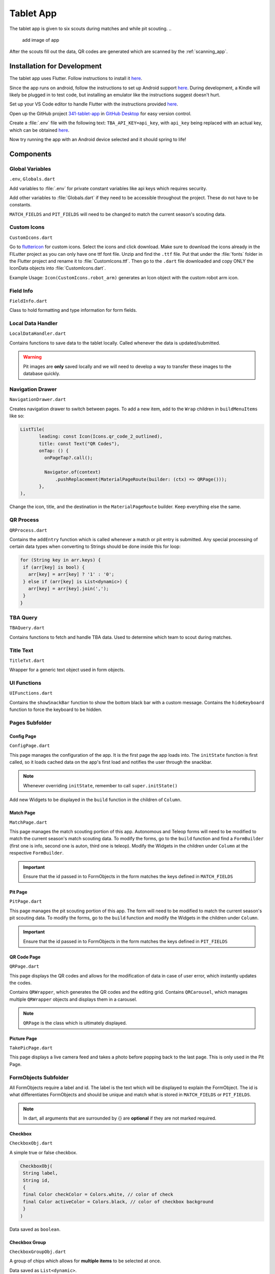 .. _tablet_app:


Tablet App
==========


The tablet app is given to six scouts during matches and while pit scouting.
..
   add image of app

After the scouts fill out the data, QR codes are generated which are scanned by the :ref:`scanning_app`.

Installation for Development
----------------------------

The tablet app uses Flutter. Follow instructions to install it `here <https://docs.flutter.dev/get-started/install/windows>`_.

Since the app runs on android, follow the instructions to set up Android support `here <https://docs.flutter.dev/get-started/install/windows>`_. During development,
a Kindle will likely be plugged in to test code, but installing an emulator like the instructions suggest doesn't hurt.

Set up your VS Code editor to handle Flutter with the instructions provided `here <https://docs.flutter.dev/get-started/editor?tab=vscode>`_.

Open up the GitHub project `341-tablet-app <TODO>`_ in `GitHub Desktop <https://desktop.github.com/>`_ for easy version control.

Create a :file:`.env` file with the following text: ``TBA_API_KEY=api_key``, with ``api_key`` being replaced with an actual key, which can be obtained `here <https://www.thebluealliance.com/account>`_.

Now try running the app with an Android device selected and it should spring to life!


Components
----------


Global Variables
~~~~~~~~~~~~~~~~
``.env``, ``Globals.dart``

Add variables to :file:`.env` for private constant variables like api keys which requires security.

Add other variables to :file:`Globals.dart` if they need to be accessible throughout the project. These do not have to be constants.

``MATCH_FIELDS`` and ``PIT_FIELDS`` will need to be changed to match the current season's scouting data.


Custom Icons
~~~~~~~~~~~~
``CustomIcons.dart``

Go to `fluttericon <https://www.fluttericon.com/>`_ for custom icons. Select the icons and click download. Make sure to download the icons already in the FlLutter project as 
you can only have one ttf font file. Unzip and find the ``.ttf`` file. Put that under the :file:`fonts` folder in the Flutter project and rename it to :file:`CustomIcons.ttf`. Then go to
the ``.dart`` file downloaded and copy ONLY the IconData objects into :file:`CustomIcons.dart`. 

Example Usage: ``Icon(CustomIcons.robot_arm)`` generates an Icon object with the custom robot arm icon.


Field Info
~~~~~~~~~~
``FieldInfo.dart``

Class to hold formatting and type information for form fields.


Local Data Handler
~~~~~~~~~~~~~~~~~~
``LocalDataHandler.dart``

Contains functions to save data to the tablet locally. Called whenever the data is updated/submitted.

.. warning:: 

   Pit images are **only** saved locally and we will need to develop a way to transfer these images to the database quickly.


Navigation Drawer
~~~~~~~~~~~~~~~~~
``NavigationDrawer.dart``

Creates navigation drawer to switch between pages. To add a new item, add to the ``Wrap`` children in ``buildMenuItems`` like so:

.. code-block:: dart

   ListTile(
          leading: const Icon(Icons.qr_code_2_outlined),
          title: const Text("QR Codes"),
          onTap: () {
            onPageTap?.call();

            Navigator.of(context)
                .pushReplacement(MaterialPageRoute(builder: (ctx) => QRPage()));
          },
   ),

Change the icon, title, and the destination in the ``MaterialPageRoute`` builder. Keep everything else the same.

QR Process
~~~~~~~~~~
``QRProcess.dart``

Contains the ``addEntry`` function which is called whenever a match or pit entry is submitted. Any special processing of certain data types when converting to Strings
should be done inside this for loop:

.. code-block:: dart

   for (String key in arr.keys) {
    if (arr[key] is bool) {
      arr[key] = arr[key] ? '1' : '0';
    } else if (arr[key] is List<dynamic>) {
      arr[key] = arr[key].join(',');
    }
   }


TBA Query
~~~~~~~~~
``TBAQuery.dart``

Contains functions to fetch and handle TBA data. Used to determine which team to scout during matches.


Title Text
~~~~~~~~~~
``TitleTxt.dart``

Wrapper for a generic text object used in form objects.


UI Functions
~~~~~~~~~~~~
``UIFunctions.dart``

Contains the ``showSnackBar`` function to show the bottom black bar with a custom message.
Contains the ``hideKeyboard`` function to force the keyboard to be hidden.


Pages Subfolder
~~~~~~~~~~~~~~~


Config Page
^^^^^^^^^^^
``ConfigPage.dart``


This page manages the configuration of the app. It is the first page the app loads into. The ``initState`` function is first called, so it loads cached data on
the app's first load and notifies the user through the snackbar.

.. note:: 

   Whenever overriding ``initState``, remember to call ``super.initState()``

Add new Widgets to be displayed in the ``build`` function in the children of ``Column``.


Match Page
^^^^^^^^^^^
``MatchPage.dart``

This page manages the match scouting portion of this app. Autonomous and Teleop forms will need to be modified to match the current season's match scouting data.
To modify the forms, go to the ``build`` function and find a ``FormBuilder`` (first one is info, second one is auton, third one is teleop). Modify the Widgets in 
the children under ``Column`` at the respective ``FormBuilder``.

.. important:: 

   Ensure that the id passed in to FormObjects in the form matches the keys defined in ``MATCH_FIELDS``


Pit Page
^^^^^^^^
``PitPage.dart``

This page manages the pit scouting portion of this app. The form will need to be modified to match the current season's pit scouting data.
To modify the forms, go to the ``build`` function and modify the Widgets in the children under ``Column``.

.. important:: 

   Ensure that the id passed in to FormObjects in the form matches the keys defined in ``PIT_FIELDS``


QR Code Page
^^^^^^^^^^^^
``QRPage.dart``

This page displays the QR codes and allows for the modification of data in case of user error, which instantly updates the codes.

Contains ``QRWrapper``, which generates the QR codes and the editing grid.
Contains ``QRCarousel``, which manages multiple ``QRWrapper`` objects and displays them in a carousel.

.. note:: 

   ``QRPage`` is the class which is ultimately displayed.


Picture Page
^^^^^^^^^^^^
``TakePicPage.dart``

This page displays a live camera feed and takes a photo before popping back to the last page. This is only used in the Pit Page.


FormObjects Subfolder
~~~~~~~~~~~~~~~~~~~~


All FormObjects require a label and id. The label is the text which will be displayed to explain the FormObject. The id is what
differentiates FormObjects and should be unique and match what is stored in ``MATCH_FIELDS`` or ``PIT_FIELDS``.

.. note:: 

   In dart, all arguments that are surrounded by {} are **optional** if they are not marked required.

Checkbox
^^^^^^^^
``CheckboxObj.dart``

A simple true or false checkbox.

.. code-block:: dart

   CheckboxObj(
    String label,
    String id,
    {
    final Color checkColor = Colors.white, // color of check
    final Color activeColor = Colors.black, // color of checkbox background
    }
   )

Data saved as ``boolean``.


Checkbox Group
^^^^^^^^^^^^^^
``CheckboxGroupObj.dart``

A group of chips which allows for **multiple items** to be selected at once.

Data saved as ``List<dynamic>``.


Counter
^^^^^^^
``CounterObj.dart``

A counter which has a ``-`` control on the left and a ``+`` control on the right. It's value can also be edited through the keyboard.

Data saved as ``int``.

Radio Group
^^^^^^^^^^^
``RadioGroupObj.dart``

A group of chips which allows for **only one** item to be selected at once.

Data saved as ``String``.


Stopwatch
^^^^^^^^^
``StopwatchObj.dart``

A stopwatch with reset and start/stop buttons.

Data saved as ``String`` (# of seconds formatted to 2 decimal places).


Switch
^^^^^^
``SwitchObj.dart``

A switch is simila 

Data saved as ``String`` (formatted to 2 decimal places).


Text Field
^^^^^^^^^^





Deployment
----------

To deploy the app, connect to the Kindle and select it as the primary device in your VS Code Flutter project by clicking on the device panel on the bottom right.

Then run the following command in the terminal at the root directory of the project.

.. code-block:: console

   flutter run --release

The --release flag is required as Flutter runs everything in debug mode by default.

